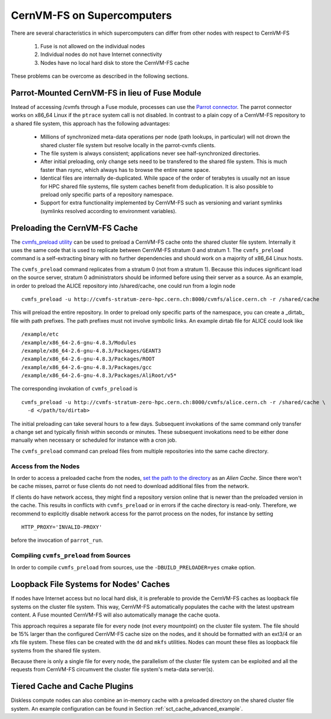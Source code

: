 .. _cpt_hpc:

CernVM-FS on Supercomputers
===========================

There are several characteristics in which supercomputers can differ from
other nodes with respect to CernVM-FS

  1. Fuse is not allowed on the individual nodes
  2. Individual nodes do not have Internet connectivity
  3. Nodes have no local hard disk to store the CernVM-FS cache

These problems can be overcome as described in the following sections.


Parrot-Mounted CernVM-FS in lieu of Fuse Module
-----------------------------------------------
Instead of accessing /cvmfs through a Fuse module, processes can use the
`Parrot connector <http://cernvm.cern.ch/portal/filesystem/parrot>`_. The parrot
connector works on x86_64 Linux if the ``ptrace`` system call is not disabled.
In contrast to a plain copy of a CernVM-FS repository to a shared file system,
this approach has the following advantages:

  * Millions of synchronized meta-data operations per node (path lookups, in
    particular) will not drown the shared cluster file system but resolve
    locally in the parrot-cvmfs clients.
  * The file system is always consistent; applications never see
    half-synchronized directories.
  * After initial preloading, only change sets need to be transfered to the
    shared file system.  This is much faster than `rsync`, which always has to
    browse the entire name space.
  * Identical files are internally de-duplicated.  While space of the order of
    terabytes is usually not an issue for HPC shared file systems, file system
    caches benefit from deduplication. It is also possible to preload only
    specific parts of a repository namespace.
  * Support for extra functionality implemented by CernVM-FS such as versioning
    and variant symlinks (symlinks resolved according to environment variables).


Preloading the CernVM-FS Cache
------------------------------

The
`cvmfs_preload utility <http://cernvm.cern.ch/portal/filesystem/downloads>`_
can be used to preload a CernVM-FS cache onto the shared cluster file system.
Internally it uses the same code that is used to replicate between CernVM-FS
stratum 0 and stratum 1.  The ``cvmfs_preload`` command is a self-extracting
binary with no further dependencies and should work on a majority of x86_64
Linux hosts.

The ``cvmfs_preload`` command replicates from a stratum 0 (not from a
stratum 1). Because this induces significant load on the source server,
stratum 0 administrators should be informed before using their server as a
source.  As an example, in order to preload the ALICE repository into
/shared/cache, one could run from a login node

::

    cvmfs_preload -u http://cvmfs-stratum-zero-hpc.cern.ch:8000/cvmfs/alice.cern.ch -r /shared/cache

This will preload the entire repository.  In order to preload only specific
parts of the namespace, you can create a _dirtab_ file with path prefixes.  The
path prefixes must not involve symbolic links.  An example dirtab file for ALICE
could look like

::

    /example/etc
    /example/x86_64-2.6-gnu-4.8.3/Modules
    /example/x86_64-2.6-gnu-4.8.3/Packages/GEANT3
    /example/x86_64-2.6-gnu-4.8.3/Packages/ROOT
    /example/x86_64-2.6-gnu-4.8.3/Packages/gcc
    /example/x86_64-2.6-gnu-4.8.3/Packages/AliRoot/v5*

The corresponding invokation of ``cvmfs_preload`` is

::

    cvmfs_preload -u http://cvmfs-stratum-zero-hpc.cern.ch:8000/cvmfs/alice.cern.ch -r /shared/cache \
      -d </path/to/dirtab>

The initial preloading can take several hours to a few days.  Subsequent
invokations of the same command only transfer a change set and typically finish
within seconds or minutes. These subsequent invokations need to be either done
manually when necessary or scheduled for instance with a cron job.

The ``cvmfs_preload`` command can preload files from multiple repositories
into the same cache directory.


Access from the Nodes
~~~~~~~~~~~~~~~~~~~~~

In order to access a preloaded cache from the nodes,
`set the path to the directory <http://cernvm.cern.ch/portal/filesystem/parrot>`_
as an *Alien Cache*. Since there won't be cache misses, parrot or fuse clients
do not need to download additional files from the network.

If clients do have network access, they might find a repository version online
that is newer than the preloaded version in the cache.  This results in
conflicts with ``cvmfs_preload`` or in errors if the cache directory is
read-only.  Therefore, we recommend to explicitly disable network access for the
parrot process on the nodes, for instance by setting

::

    HTTP_PROXY='INVALID-PROXY'

before the invocation of ``parrot_run``.

Compiling ``cvmfs_preload`` from Sources
~~~~~~~~~~~~~~~~~~~~~~~~~~~~~~~~~~~~~~~~

In order to compile ``cvmfs_preload`` from sources, use the
``-DBUILD_PRELOADER=yes`` cmake option.


Loopback File Systems for Nodes' Caches
---------------------------------------

If nodes have Internet access but no local hard disk, it is preferable to
provide the CernVM-FS caches as loopback file systems on the cluster file
system. This way, CernVM-FS automatically populates the cache with the latest
upstream content. A Fuse mounted CernVM-FS will also automatically manage the
cache quota.

This approach requires a separate file for every node (not every mountpoint) on
the cluster file system. The file should be 15% larger than the configured
CernVM-FS cache size on the nodes, and it should be formatted with an ext3/4 or
an xfs file system. These files can be created with the ``dd`` and ``mkfs``
utilities. Nodes can mount these files as loopback file systems from the
shared file system.

Because there is only a single file for every node, the parallelism of the
cluster file system can be exploited and all the requests from CernVM-FS
circumvent the cluster file system's meta-data server(s).


Tiered Cache and Cache Plugins
------------------------------

Diskless compute nodes can also combine an in-memory cache with a preloaded
directory on the shared cluster file system. An example configuration can be
found in Section :ref:`sct_cache_advanced_example`.

